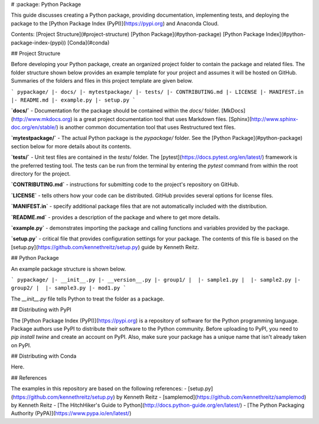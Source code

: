 
# :package: Python Package

This guide discusses creating a Python package, providing documentation,
implementing tests, and deploying the package to the [Python Package Index
(PyPI)](https://pypi.org) and Anaconda Cloud.

Contents:  
[Project Structure](#project-structure) \ [Python Package](#python-package) \
[Python Package Index](#python-package-index-(pypi)) \ [Conda](#conda)

## Project Structure

Before developing your Python package, create an organized project folder to
contain the package and related files. The folder structure shown below
provides an example template for your project and assumes it will be hosted on
GitHub. Summaries of the folders and files in this project template are given
below.

```
pypackage/
|- docs/
|- mytestpackage/
|- tests/
|- CONTRIBUTING.md
|- LICENSE
|- MANIFEST.in
|- README.md
|- example.py
|- setup.py
```

**`docs/`** - Documentation for the package should be contained within the
`docs/` folder. [MkDocs](http://www.mkdocs.org) is a great project
documentation tool that uses Markdown files.
[Sphinx](http://www.sphinx-doc.org/en/stable/) is another common documentation
tool that uses Restructured text files.

**`mytestpackage/`** - The actual Python package is the `pypackage/` folder. See
the [Python Package](#python-package) section below for more details about its
contents.

**`tests/`** - Unit test files are contained in the `tests/` folder. The
[pytest](https://docs.pytest.org/en/latest/) framework is the preferred testing
tool. The tests can be run from the terminal by entering the `pytest` command
from within the root directory for the project.

**`CONTRIBUTING.md`** - instructions for submitting code to the project's
repository on GitHub.

**`LICENSE`** - tells others how your code can be distributed. GitHub provides
several options for license files.

**`MANIFEST.in`** - specify additional package files that are not automatically
included with the distribution.

**`README.md`** - provides a description of the package and where to get more
details.

**`example.py`** - demonstrates importing the package and calling functions and
variables provided by the package.

**`setup.py`** - critical file that provides configuration settings for your
package. The contents of this file is based on the
[setup.py](https://github.com/kennethreitz/setup.py) guide by Kenneth Reitz.

## Python Package

An example package structure is shown below.

```
pypackage/
|- __init__.py
|- __version__.py
|- group1/
|  |- sample1.py
|  |- sample2.py
|- group2/
|  |- sample3.py 
|- mod1.py
```

The `__init__.py` file tells Python to treat the folder as a package.

## Distributing with PyPI

The [Python Package Index (PyPI)](https://pypi.org) is a repository of software
for the Python programming language. Package authors use PyPI to distribute
their software to the Python community. Before uploading to PyPI, you need to
`pip install twine` and create an account on PyPI. Also, make sure your package
has a unique name that isn't already taken on PyPI.

## Distributing with Conda

Here.

## References

The examples in this repository are based on the following references:
- [setup.py](https://github.com/kennethreitz/setup.py) by Kenneth Reitz
- [samplemod](https://github.com/kennethreitz/samplemod) by Kenneth Reitz
- [The HitchHiker's Guide to Python](http://docs.python-guide.org/en/latest/)
- [The Python Packaging Authority (PyPA)](https://www.pypa.io/en/latest/)



